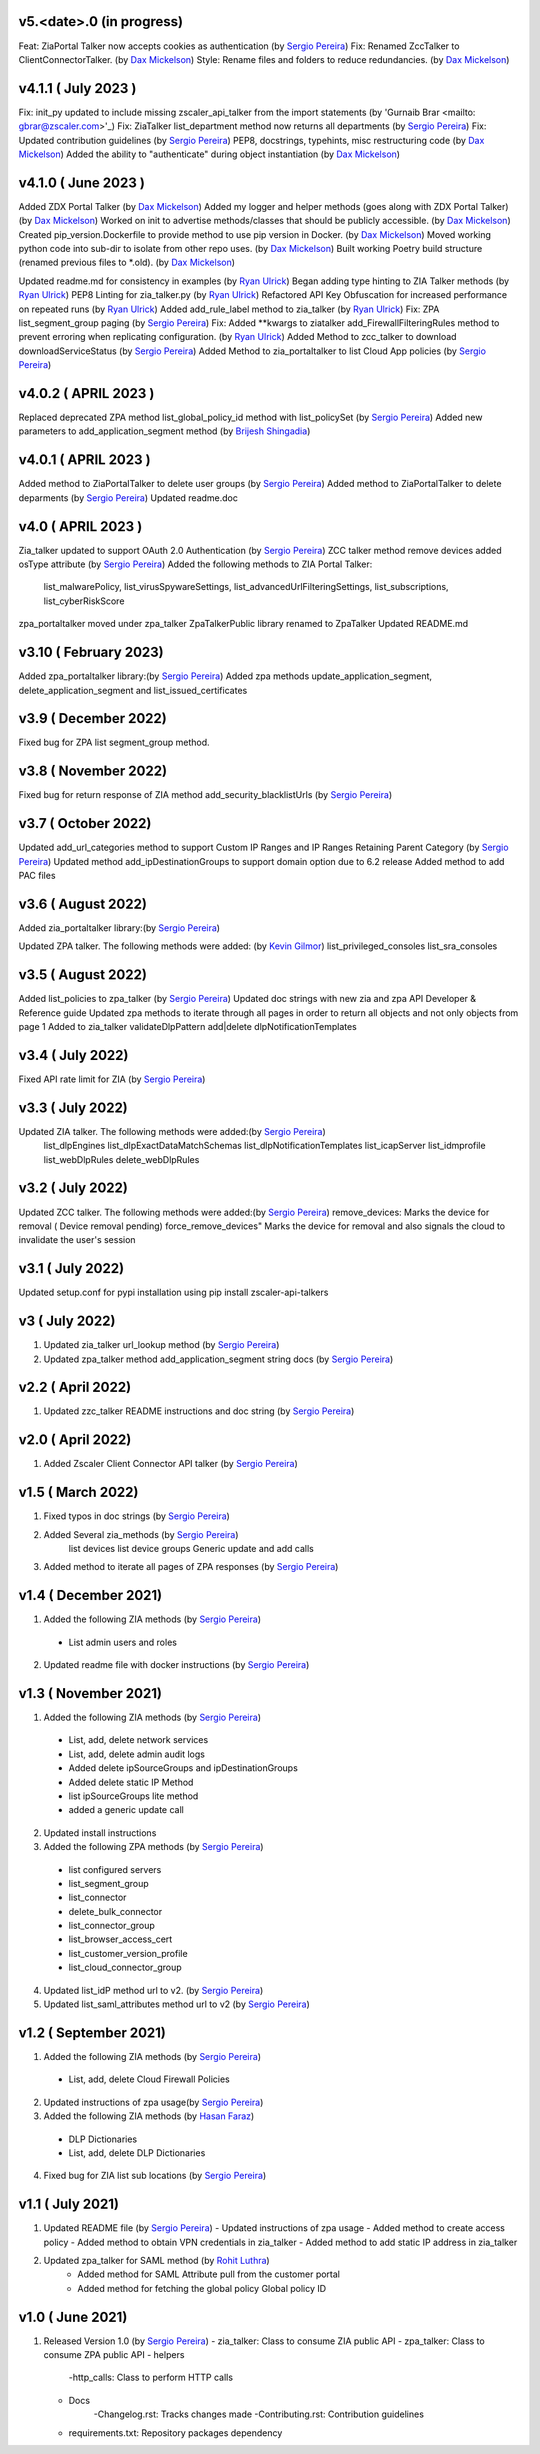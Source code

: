 v5.<date>.0 (in progress)
=========================
Feat: ZiaPortal Talker now accepts cookies as authentication  (by `Sergio Pereira <mailto:spereira@zscaler.com>`_)
Fix: Renamed ZccTalker to ClientConnectorTalker. (by `Dax Mickelson <mailto: dmickelson@zscaler.com>`_)
Style: Rename files and folders to reduce redundancies. (by `Dax Mickelson <mailto: dmickelson@zscaler.com>`_)

v4.1.1 ( July 2023 )
=========================
Fix: init_py updated to include missing zscaler_api_talker from the import statements (by 'Gurnaib Brar <mailto: gbrar@zscaler.com>'_)
Fix: ZiaTalker list_department method now returns all departments  (by `Sergio Pereira <mailto:spereira@zscaler.com>`_)
Fix: Updated contribution guidelines (by `Sergio Pereira <mailto:spereira@zscaler.com>`_)
PEP8, docstrings, typehints, misc restructuring code (by `Dax Mickelson <mailto: dmickelson@zscaler.com>`_)
Added the ability to "authenticate" during object instantiation (by `Dax Mickelson <mailto: dmickelson@zscaler.com>`_)


v4.1.0 ( June 2023 )
=========================
Added ZDX Portal Talker (by `Dax Mickelson <mailto: dmickelson@zscaler.com>`_)
Added my logger and helper methods (goes along with ZDX Portal Talker) (by `Dax Mickelson <mailto: dmickelson@zscaler.com>`_)
Worked on init to advertise methods/classes that should be publicly accessible. (by `Dax Mickelson <mailto: dmickelson@zscaler.com>`_)
Created pip_version.Dockerfile to provide method to use pip version in Docker. (by `Dax Mickelson <mailto:
dmickelson@zscaler.com>`_)
Moved working python code into sub-dir to isolate from other repo uses. (by `Dax Mickelson <mailto: dmickelson@zscaler.com>`_)
Built working Poetry build structure (renamed previous files to *.old). (by `Dax Mickelson <mailto: dmickelson@zscaler.com>`_)

Updated readme.md for consistency in examples (by `Ryan Ulrick <mailto:rulrick@zscaler.com>`_)
Began adding type hinting to ZIA Talker methods (by `Ryan Ulrick <mailto:rulrick@zscaler.com>`_)
PEP8 Linting for zia_talker.py (by `Ryan Ulrick <mailto:rulrick@zscaler.com>`_)
Refactored API Key Obfuscation for increased performance on repeated runs (by `Ryan Ulrick <mailto:rulrick@zscaler.com>`_)
Added add_rule_label method to zia_talker (by `Ryan Ulrick <mailto:rulrick@zscaler.com>`_)
Fix: ZPA list_segment_group paging  (by `Sergio Pereira <mailto:spereira@zscaler.com>`_)
Fix: Added **kwargs to ziatalker add_FirewallFilteringRules method to prevent erroring when replicating configuration. (by `Ryan Ulrick <mailto:rulrick@zscaler.com>`_)
Added Method to zcc_talker to download downloadServiceStatus (by `Sergio Pereira <mailto:spereira@zscaler.com>`_)
Added Method to zia_portaltalker to list Cloud App policies (by `Sergio Pereira <mailto:spereira@zscaler.com>`_)

v4.0.2 ( APRIL 2023 )
=========================
Replaced deprecated ZPA method list_global_policy_id method with list_policySet (by `Sergio Pereira <mailto:spereira@zscaler.com>`_)
Added new parameters to add_application_segment method (by `Brijesh Shingadia <mailto:bshingadia@zscaler.com>`_)

v4.0.1 ( APRIL 2023 )
=========================
Added method to ZiaPortalTalker to delete user groups (by `Sergio Pereira <mailto:spereira@zscaler.com>`_)
Added method to ZiaPortalTalker to delete deparments (by `Sergio Pereira <mailto:spereira@zscaler.com>`_)
Updated readme.doc

v4.0 ( APRIL 2023 )
=========================
Zia_talker updated to support OAuth 2.0 Authentication (by `Sergio Pereira <mailto:spereira@zscaler.com>`_)
ZCC talker method remove devices added osType attribute (by `Sergio Pereira <mailto:spereira@zscaler.com>`_)
Added the following methods to ZIA Portal Talker:
  list_malwarePolicy, list_virusSpywareSettings, list_advancedUrlFilteringSettings, list_subscriptions, list_cyberRiskScore
zpa_portaltalker moved under zpa_talker
ZpaTalkerPublic library renamed to ZpaTalker
Updated  README.md

v3.10 ( February 2023)
=========================
Added zpa_portaltalker library:(by `Sergio Pereira <mailto:spereira@zscaler.com>`_)
Added zpa methods update_application_segment, delete_application_segment and list_issued_certificates

v3.9 ( December 2022)
=========================
Fixed bug for ZPA list segment_group method.

v3.8 ( November 2022)
=========================
Fixed bug for return response of ZIA method add_security_blacklistUrls (by `Sergio Pereira <mailto:spereira@zscaler.com>`_)

v3.7 ( October 2022)
=========================
Updated add_url_categories method to support Custom IP Ranges  and IP Ranges Retaining Parent Category (by `Sergio Pereira <mailto:spereira@zscaler.com>`_)
Updated method add_ipDestinationGroups to support domain option due to 6.2 release
Added method to add PAC files

v3.6 ( August 2022)
=========================
Added zia_portaltalker library:(by `Sergio Pereira <mailto:spereira@zscaler.com>`_)

Updated ZPA talker. The following methods were added: (by `Kevin Gilmor <mailto:kgilmor@zscaler.com>`_)
list_privileged_consoles
list_sra_consoles

v3.5 ( August 2022)
=========================
Added  list_policies to zpa_talker (by `Sergio Pereira <mailto:spereira@zscaler.com>`_)
Updated doc strings with new zia and zpa API Developer & Reference guide
Updated zpa methods to iterate through all pages in order to return all objects and not only objects from page 1
Added to zia_talker
validateDlpPattern
add|delete dlpNotificationTemplates


v3.4 ( July 2022)
=========================
Fixed API rate limit for ZIA (by `Sergio Pereira <mailto:spereira@zscaler.com>`_)

v3.3 ( July 2022)
=========================
Updated ZIA talker. The following methods were added:(by `Sergio Pereira <mailto:spereira@zscaler.com>`_)
 list_dlpEngines
 list_dlpExactDataMatchSchemas
 list_dlpNotificationTemplates
 list_icapServer
 list_idmprofile
 list_webDlpRules
 delete_webDlpRules

v3.2 ( July 2022)
=========================
Updated ZCC talker. The following methods were added:(by `Sergio Pereira <mailto:spereira@zscaler.com>`_)
remove_devices: Marks the device for removal ( Device removal pending)
force_remove_devices" Marks the device for removal  and also signals the cloud to invalidate the user's session

v3.1 ( July 2022)
=========================
Updated setup.conf for pypi installation using pip install zscaler-api-talkers

v3 ( July 2022)
=========================
1. Updated zia_talker url_lookup method (by `Sergio Pereira <mailto:spereira@zscaler.com>`_)
2. Updated zpa_talker method add_application_segment string docs (by `Sergio Pereira <mailto:spereira@zscaler.com>`_)

v2.2 ( April 2022)
=========================
1. Updated zzc_talker README instructions and doc string (by `Sergio Pereira <mailto:spereira@zscaler.com>`_)

v2.0 ( April 2022)
=========================
1. Added Zscaler Client Connector API talker (by `Sergio Pereira <mailto:spereira@zscaler.com>`_)

v1.5 ( March 2022)
=========================
1. Fixed typos in doc strings (by `Sergio Pereira <mailto:spereira@zscaler.com>`_)
2. Added Several zia_methods  (by `Sergio Pereira <mailto:spereira@zscaler.com>`_)
    list devices
    list device groups
    Generic update and add calls
3. Added method to iterate all pages of ZPA responses (by `Sergio Pereira <mailto:spereira@zscaler.com>`_)

v1.4 ( December 2021)
=========================
1. Added the following ZIA methods (by `Sergio Pereira <mailto:spereira@zscaler.com>`_)
  - List admin users and roles
2. Updated readme file with docker instructions (by `Sergio Pereira <mailto:spereira@zscaler.com>`_)

v1.3 ( November 2021)
=========================
1. Added the following ZIA methods (by `Sergio Pereira <mailto:spereira@zscaler.com>`_)
  - List, add, delete network services
  - List, add, delete admin audit logs
  - Added delete ipSourceGroups and ipDestinationGroups
  - Added delete static IP Method
  - list  ipSourceGroups lite method
  - added a generic update call
2. Updated install instructions
3. Added the following ZPA methods (by `Sergio Pereira <mailto:spereira@zscaler.com>`_)
  - list configured servers
  - list_segment_group
  - list_connector
  - delete_bulk_connector
  - list_connector_group
  - list_browser_access_cert
  - list_customer_version_profile
  - list_cloud_connector_group
4. Updated list_idP method url to v2. (by `Sergio Pereira <mailto:spereira@zscaler.com>`_)
5. Updated list_saml_attributes method url to v2 (by `Sergio Pereira <mailto:spereira@zscaler.com>`_)

v1.2 ( September 2021)
=========================
1. Added the following ZIA methods (by `Sergio Pereira <mailto:spereira@zscaler.com>`_)
  - List, add, delete Cloud Firewall Policies
2. Updated instructions of zpa usage(by `Sergio Pereira <mailto:spereira@zscaler.com>`_)
3. Added the following ZIA methods (by `Hasan Faraz <mailto:hfaraz@zscaler.com>`_)
  - DLP Dictionaries
  - List, add, delete DLP Dictionaries
4. Fixed bug for ZIA list sub locations (by `Sergio Pereira <mailto:spereira@zscaler.com>`_)

v1.1 ( July 2021)
=========================
1. Updated README file (by `Sergio Pereira <mailto:spereira@zscaler.com>`_)
   - Updated instructions of zpa usage
   - Added method to create access policy
   - Added method to obtain VPN credentials in zia_talker
   - Added method to add static IP address in zia_talker

2. Updated zpa_talker for SAML method (by `Rohit Luthra <mailto:rluthra@zscaler.com>`_)
    - Added method for SAML Attribute pull from the customer portal
    - Added method for fetching the global policy Global policy ID

v1.0 ( June 2021)
=========================
1. Released Version 1.0 (by `Sergio Pereira <mailto:spereira@zscaler.com>`_)
   - zia_talker: Class to consume ZIA public API
   - zpa_talker: Class to consume ZPA public API
   - helpers
        -http_calls: Class to perform HTTP calls
   - Docs
         -Changelog.rst: Tracks changes made
         -Contributing.rst: Contribution guidelines
   - requirements.txt: Repository packages dependency
